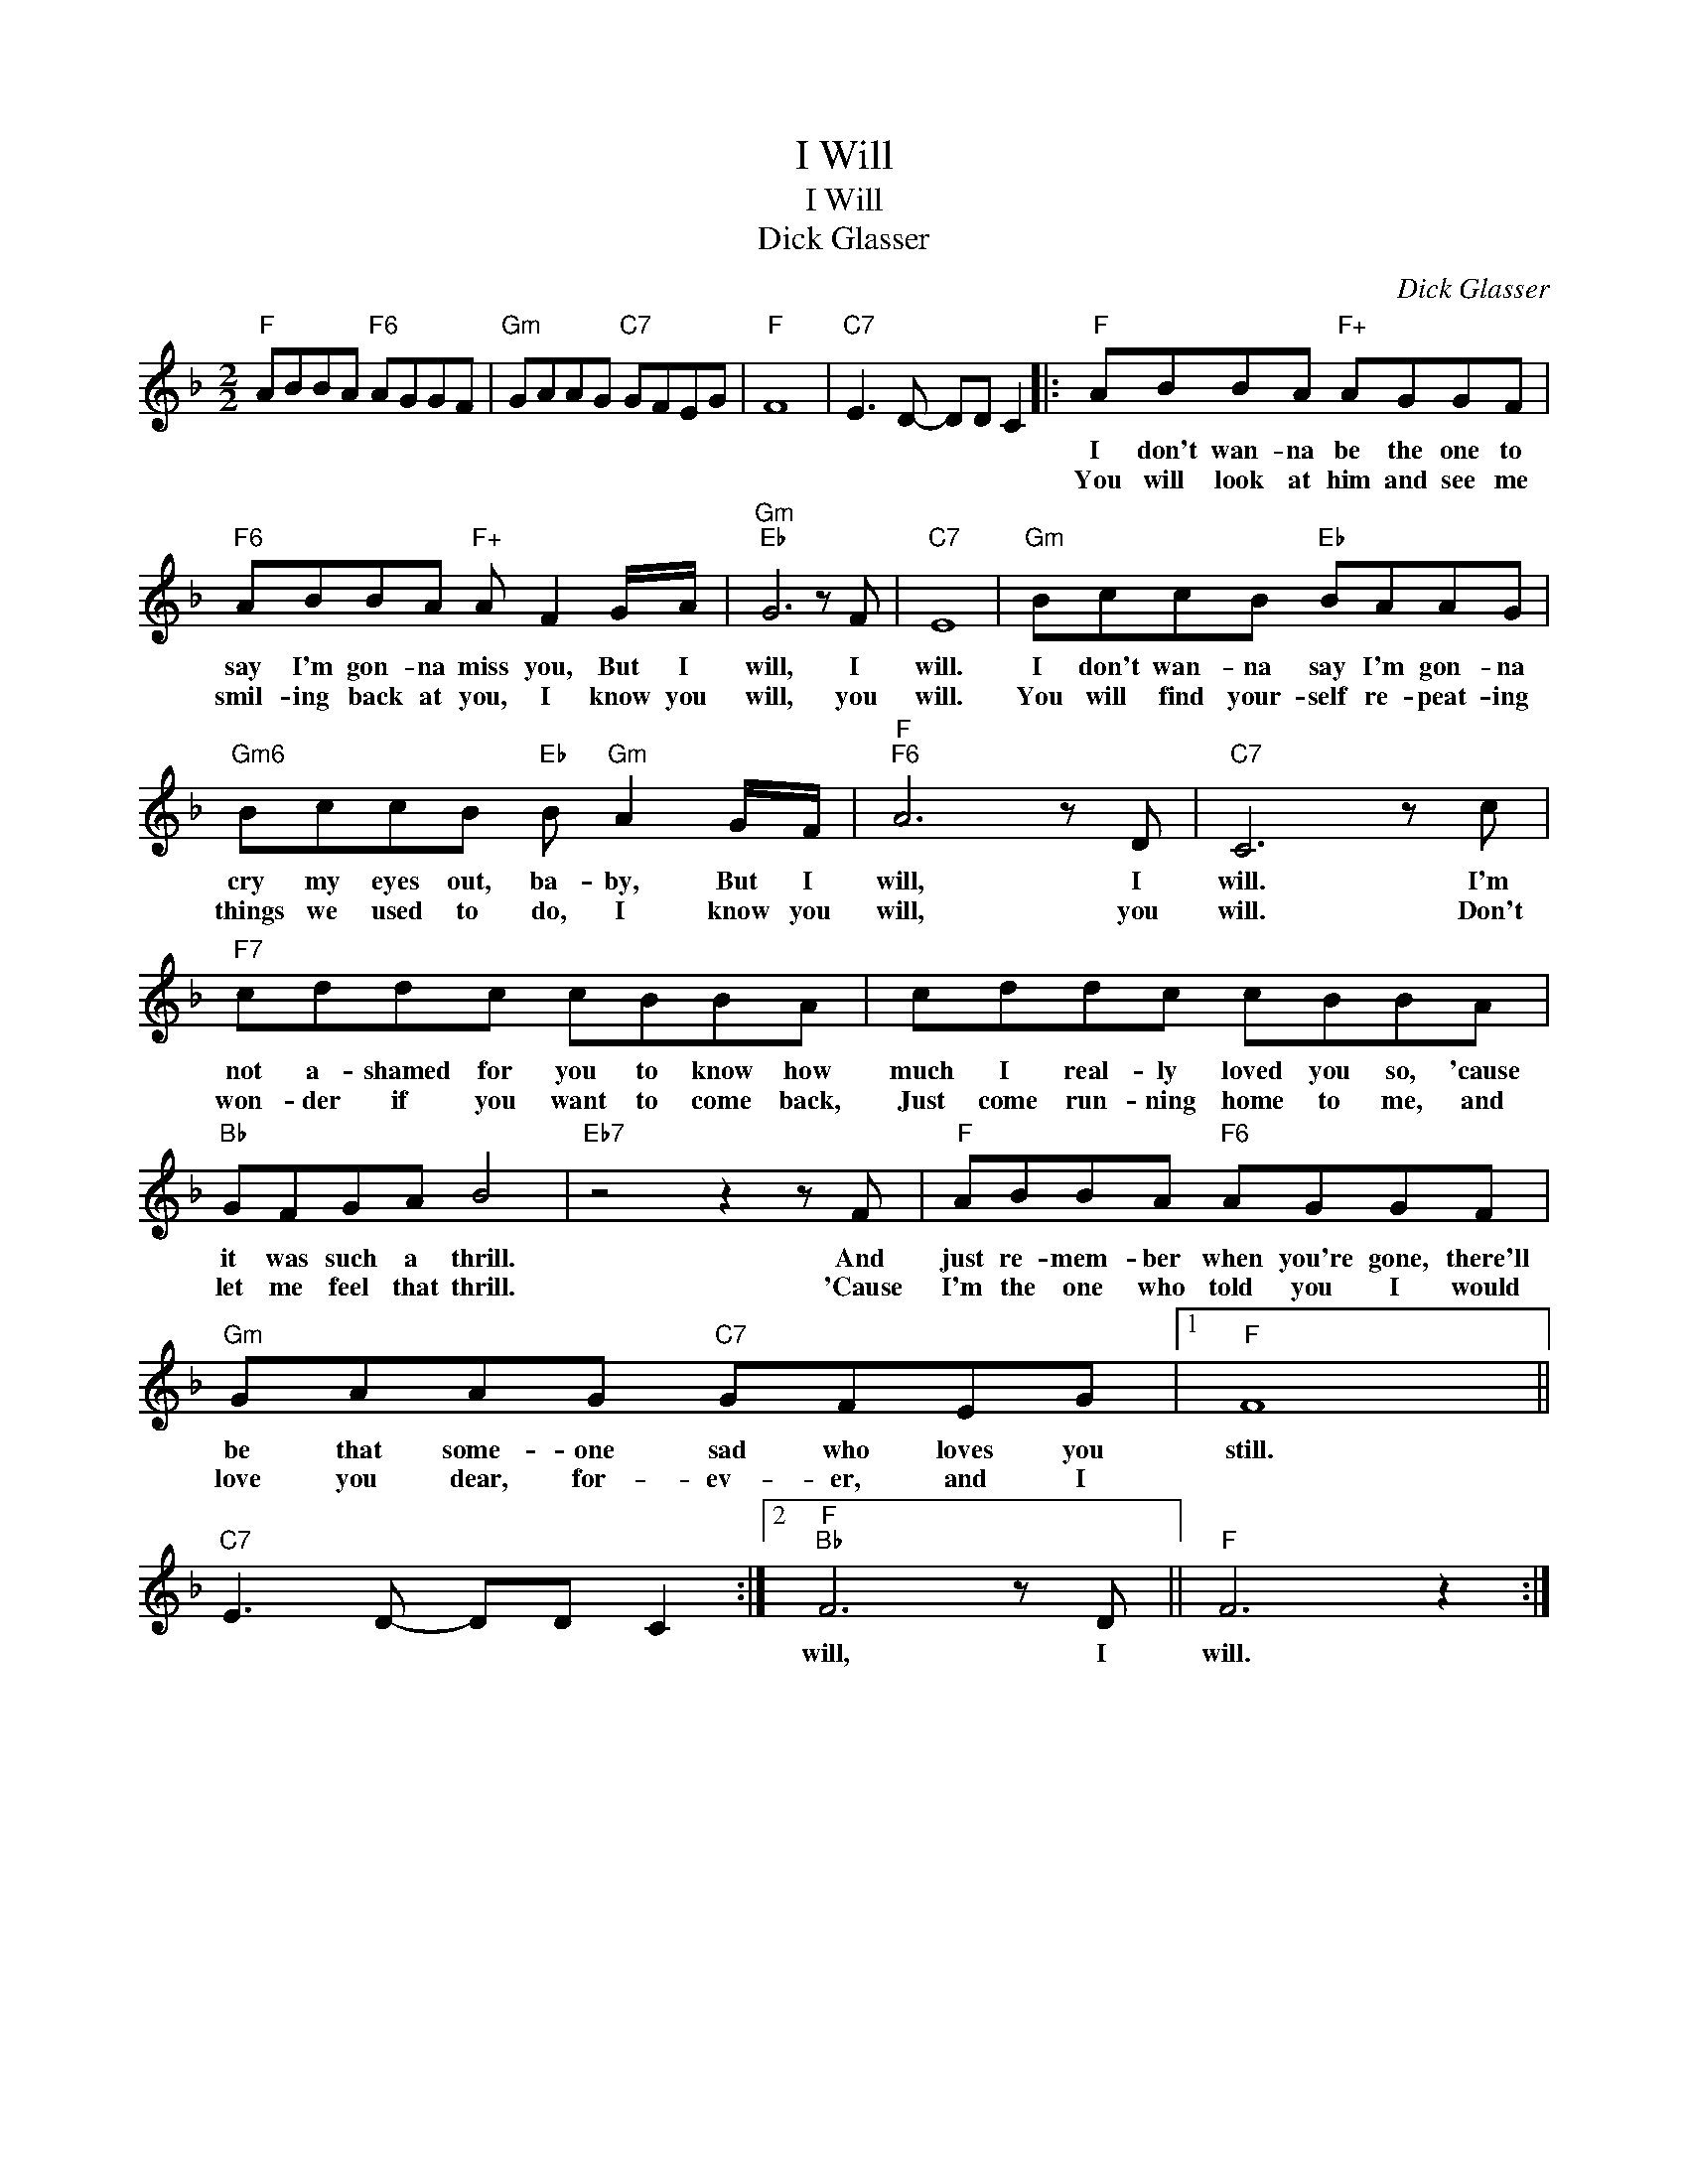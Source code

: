 X:1
T:I Will
T:I Will
T:Dick Glasser
C:Dick Glasser
Z:All Rights Reserved
L:1/8
M:2/2
K:F
V:1 treble 
%%MIDI program 40
%%MIDI control 7 100
%%MIDI control 10 64
V:1
"F" ABBA"F6" AGGF |"Gm" GAAG"C7" GFEG |"F" F8 |"C7" E3 D- DD C2 |:"F" ABBA"F+" AGGF | %5
w: ||||I don't wan- na be the one to|
w: ||||You will look at him and see me|
"F6" ABBA"F+" A F2 G/A/ |"Gm""Eb" G6 z F |"C7" E8 |"Gm" BccB"Eb" BAAG | %9
w: say I'm gon- na miss you, But I|will, I|will.|I don't wan- na say I'm gon- na|
w: smil- ing back at you, I know you|will, you|will.|You will find your- self re- peat- ing|
"Gm6" BccB"Eb" B"Gm" A2 G/F/ |"F""F6" A6 z D |"C7" C6 z c |"F7" cddc cBBA | cddc cBBA | %14
w: cry my eyes out, ba- by, But I|will, I|will. I'm|not a- shamed for you to know how|much I real- ly loved you so, 'cause|
w: things we used to do, I know you|will, you|will. Don't|won- der if you want to come back,|Just come run- ning home to me, and|
"Bb" GFGA B4 |"Eb7" z4 z2 z F |"F" ABBA"F6" AGGF |"Gm" GAAG"C7" GFEG |1"F" F8 || %19
w: it was such a thrill.|And|just re- mem- ber when you're gone, there'll|be that some- one sad who loves you|still.|
w: let me feel that thrill.|'Cause|I'm the one who told you I would|love you dear, for- ev- er, and I||
"C7" E3 D- DD C2 :|2"F""Bb" F6 z D ||"F" F6 z2 :| %22
w: |will, I|will.|
w: |||

